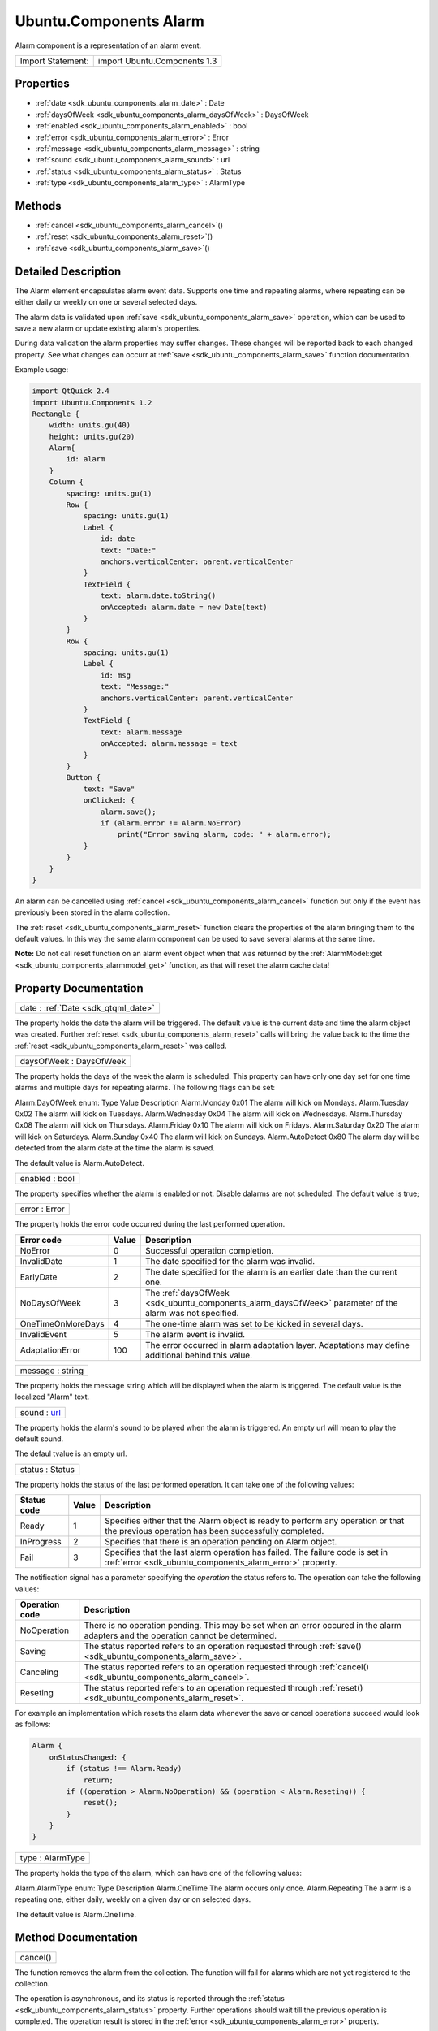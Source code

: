 .. _sdk_ubuntu_components_alarm:

Ubuntu.Components Alarm
=======================

Alarm component is a representation of an alarm event.

+---------------------+--------------------------------+
| Import Statement:   | import Ubuntu.Components 1.3   |
+---------------------+--------------------------------+

Properties
----------

-  :ref:`date <sdk_ubuntu_components_alarm_date>` : Date
-  :ref:`daysOfWeek <sdk_ubuntu_components_alarm_daysOfWeek>` : DaysOfWeek
-  :ref:`enabled <sdk_ubuntu_components_alarm_enabled>` : bool
-  :ref:`error <sdk_ubuntu_components_alarm_error>` : Error
-  :ref:`message <sdk_ubuntu_components_alarm_message>` : string
-  :ref:`sound <sdk_ubuntu_components_alarm_sound>` : url
-  :ref:`status <sdk_ubuntu_components_alarm_status>` : Status
-  :ref:`type <sdk_ubuntu_components_alarm_type>` : AlarmType

Methods
-------

-  :ref:`cancel <sdk_ubuntu_components_alarm_cancel>`\ ()
-  :ref:`reset <sdk_ubuntu_components_alarm_reset>`\ ()
-  :ref:`save <sdk_ubuntu_components_alarm_save>`\ ()

Detailed Description
--------------------

The Alarm element encapsulates alarm event data. Supports one time and repeating alarms, where repeating can be either daily or weekly on one or several selected days.

The alarm data is validated upon :ref:`save <sdk_ubuntu_components_alarm_save>` operation, which can be used to save a new alarm or update existing alarm's properties.

During data validation the alarm properties may suffer changes. These changes will be reported back to each changed property. See what changes can occurr at :ref:`save <sdk_ubuntu_components_alarm_save>` function documentation.

Example usage:

.. code:: qml

    import QtQuick 2.4
    import Ubuntu.Components 1.2
    Rectangle {
        width: units.gu(40)
        height: units.gu(20)
        Alarm{
            id: alarm
        }
        Column {
            spacing: units.gu(1)
            Row {
                spacing: units.gu(1)
                Label {
                    id: date
                    text: "Date:"
                    anchors.verticalCenter: parent.verticalCenter
                }
                TextField {
                    text: alarm.date.toString()
                    onAccepted: alarm.date = new Date(text)
                }
            }
            Row {
                spacing: units.gu(1)
                Label {
                    id: msg
                    text: "Message:"
                    anchors.verticalCenter: parent.verticalCenter
                }
                TextField {
                    text: alarm.message
                    onAccepted: alarm.message = text
                }
            }
            Button {
                text: "Save"
                onClicked: {
                    alarm.save();
                    if (alarm.error != Alarm.NoError)
                        print("Error saving alarm, code: " + alarm.error);
                }
            }
        }
    }

An alarm can be cancelled using :ref:`cancel <sdk_ubuntu_components_alarm_cancel>` function but only if the event has previously been stored in the alarm collection.

The :ref:`reset <sdk_ubuntu_components_alarm_reset>` function clears the properties of the alarm bringing them to the default values. In this way the same alarm component can be used to save several alarms at the same time.

**Note:** Do not call reset function on an alarm event object when that was returned by the :ref:`AlarmModel::get <sdk_ubuntu_components_alarmmodel_get>` function, as that will reset the alarm cache data!

Property Documentation
----------------------

.. _sdk_ubuntu_components_alarm_date:

+-----------------------------------------------------------------------------------------------------------------------------------------------------------------------------------------------------------------------------------------------------------------------------------------------------------------+
| date : :ref:`Date <sdk_qtqml_date>`                                                                                                                                                                                                                                                                             |
+-----------------------------------------------------------------------------------------------------------------------------------------------------------------------------------------------------------------------------------------------------------------------------------------------------------------+

The property holds the date the alarm will be triggered. The default value is the current date and time the alarm object was created. Further :ref:`reset <sdk_ubuntu_components_alarm_reset>` calls will bring the value back to the time the :ref:`reset <sdk_ubuntu_components_alarm_reset>` was called.

.. _sdk_ubuntu_components_alarm_daysOfWeek:

+--------------------------------------------------------------------------------------------------------------------------------------------------------------------------------------------------------------------------------------------------------------------------------------------------------------+
| daysOfWeek : DaysOfWeek                                                                                                                                                                                                                                                                                      |
+--------------------------------------------------------------------------------------------------------------------------------------------------------------------------------------------------------------------------------------------------------------------------------------------------------------+

The property holds the days of the week the alarm is scheduled. This property can have only one day set for one time alarms and multiple days for repeating alarms. The following flags can be set:

Alarm.DayOfWeek enum:
Type
Value
Description
Alarm.Monday
0x01
The alarm will kick on Mondays.
Alarm.Tuesday
0x02
The alarm will kick on Tuesdays.
Alarm.Wednesday
0x04
The alarm will kick on Wednesdays.
Alarm.Thursday
0x08
The alarm will kick on Thursdays.
Alarm.Friday
0x10
The alarm will kick on Fridays.
Alarm.Saturday
0x20
The alarm will kick on Saturdays.
Alarm.Sunday
0x40
The alarm will kick on Sundays.
Alarm.AutoDetect
0x80
The alarm day will be detected from the alarm date at the time the alarm is saved.

The default value is Alarm.AutoDetect.

.. _sdk_ubuntu_components_alarm_enabled:

+--------------------------------------------------------------------------------------------------------------------------------------------------------------------------------------------------------------------------------------------------------------------------------------------------------------+
| enabled : bool                                                                                                                                                                                                                                                                                               |
+--------------------------------------------------------------------------------------------------------------------------------------------------------------------------------------------------------------------------------------------------------------------------------------------------------------+

The property specifies whether the alarm is enabled or not. Disable dalarms are not scheduled. The default value is true;

.. _sdk_ubuntu_components_alarm_error:

+--------------------------------------------------------------------------------------------------------------------------------------------------------------------------------------------------------------------------------------------------------------------------------------------------------------+
| error : Error                                                                                                                                                                                                                                                                                                |
+--------------------------------------------------------------------------------------------------------------------------------------------------------------------------------------------------------------------------------------------------------------------------------------------------------------+

The property holds the error code occurred during the last performed operation.

+---------------------+---------+--------------------------------------------------------------------------------------------------------------+
| Error code          | Value   | Description                                                                                                  |
+=====================+=========+==============================================================================================================+
| NoError             | 0       | Successful operation completion.                                                                             |
+---------------------+---------+--------------------------------------------------------------------------------------------------------------+
| InvalidDate         | 1       | The date specified for the alarm was invalid.                                                                |
+---------------------+---------+--------------------------------------------------------------------------------------------------------------+
| EarlyDate           | 2       | The date specified for the alarm is an earlier date than the current one.                                    |
+---------------------+---------+--------------------------------------------------------------------------------------------------------------+
| NoDaysOfWeek        | 3       | The :ref:`daysOfWeek <sdk_ubuntu_components_alarm_daysOfWeek>` parameter of the alarm was not specified.     |
+---------------------+---------+--------------------------------------------------------------------------------------------------------------+
| OneTimeOnMoreDays   | 4       | The one-time alarm was set to be kicked in several days.                                                     |
+---------------------+---------+--------------------------------------------------------------------------------------------------------------+
| InvalidEvent        | 5       | The alarm event is invalid.                                                                                  |
+---------------------+---------+--------------------------------------------------------------------------------------------------------------+
| AdaptationError     | 100     | The error occurred in alarm adaptation layer. Adaptations may define additional behind this value.           |
+---------------------+---------+--------------------------------------------------------------------------------------------------------------+

.. _sdk_ubuntu_components_alarm_message:

+--------------------------------------------------------------------------------------------------------------------------------------------------------------------------------------------------------------------------------------------------------------------------------------------------------------+
| message : string                                                                                                                                                                                                                                                                                             |
+--------------------------------------------------------------------------------------------------------------------------------------------------------------------------------------------------------------------------------------------------------------------------------------------------------------+

The property holds the message string which will be displayed when the alarm is triggered. The default value is the localized "Alarm" text.

.. _sdk_ubuntu_components_alarm_sound:

+--------------------------------------------------------------------------------------------------------------------------------------------------------------------------------------------------------------------------------------------------------------------------------------------------------------+
| sound : `url <http://doc.qt.io/qt-5/qml-url.html>`_                                                                                                                                                                                                                                                          |
+--------------------------------------------------------------------------------------------------------------------------------------------------------------------------------------------------------------------------------------------------------------------------------------------------------------+

The property holds the alarm's sound to be played when the alarm is triggered. An empty url will mean to play the default sound.

The defaul tvalue is an empty url.

.. _sdk_ubuntu_components_alarm_status:

+--------------------------------------------------------------------------------------------------------------------------------------------------------------------------------------------------------------------------------------------------------------------------------------------------------------+
| status : Status                                                                                                                                                                                                                                                                                              |
+--------------------------------------------------------------------------------------------------------------------------------------------------------------------------------------------------------------------------------------------------------------------------------------------------------------+

The property holds the status of the last performed operation. It can take one of the following values:

+---------------+---------+-----------------------------------------------------------------------------------------------------------------------------------------------+
| Status code   | Value   | Description                                                                                                                                   |
+===============+=========+===============================================================================================================================================+
| Ready         | 1       | Specifies either that the Alarm object is ready to perform any operation or that the previous operation has been successfully completed.      |
+---------------+---------+-----------------------------------------------------------------------------------------------------------------------------------------------+
| InProgress    | 2       | Specifies that there is an operation pending on Alarm object.                                                                                 |
+---------------+---------+-----------------------------------------------------------------------------------------------------------------------------------------------+
| Fail          | 3       | Specifies that the last alarm operation has failed. The failure code is set in :ref:`error <sdk_ubuntu_components_alarm_error>` property.     |
+---------------+---------+-----------------------------------------------------------------------------------------------------------------------------------------------+

The notification signal has a parameter specifying the *operation* the status refers to. The operation can take the following values:

+------------------+--------------------------------------------------------------------------------------------------------------------------------------+
| Operation code   | Description                                                                                                                          |
+==================+======================================================================================================================================+
| NoOperation      | There is no operation pending. This may be set when an error occured in the alarm adapters and the operation cannot be determined.   |
+------------------+--------------------------------------------------------------------------------------------------------------------------------------+
| Saving           | The status reported refers to an operation requested through :ref:`save() <sdk_ubuntu_components_alarm_save>`.                       |
+------------------+--------------------------------------------------------------------------------------------------------------------------------------+
| Canceling        | The status reported refers to an operation requested through :ref:`cancel() <sdk_ubuntu_components_alarm_cancel>`.                   |
+------------------+--------------------------------------------------------------------------------------------------------------------------------------+
| Reseting         | The status reported refers to an operation requested through :ref:`reset() <sdk_ubuntu_components_alarm_reset>`.                     |
+------------------+--------------------------------------------------------------------------------------------------------------------------------------+

For example an implementation which resets the alarm data whenever the save or cancel operations succeed would look as follows:

.. code:: qml

    Alarm {
        onStatusChanged: {
            if (status !== Alarm.Ready)
                return;
            if ((operation > Alarm.NoOperation) && (operation < Alarm.Reseting)) {
                reset();
            }
        }
    }

.. _sdk_ubuntu_components_alarm_type:

+--------------------------------------------------------------------------------------------------------------------------------------------------------------------------------------------------------------------------------------------------------------------------------------------------------------+
| type : AlarmType                                                                                                                                                                                                                                                                                             |
+--------------------------------------------------------------------------------------------------------------------------------------------------------------------------------------------------------------------------------------------------------------------------------------------------------------+

The property holds the type of the alarm, which can have one of the following values:

Alarm.AlarmType enum:
Type
Description
Alarm.OneTime
The alarm occurs only once.
Alarm.Repeating
The alarm is a repeating one, either daily, weekly on a given day or on selected days.

The default value is Alarm.OneTime.

Method Documentation
--------------------

.. _sdk_ubuntu_components_alarm_cancel:

+--------------------------------------------------------------------------------------------------------------------------------------------------------------------------------------------------------------------------------------------------------------------------------------------------------------+
| cancel()                                                                                                                                                                                                                                                                                                     |
+--------------------------------------------------------------------------------------------------------------------------------------------------------------------------------------------------------------------------------------------------------------------------------------------------------------+

The function removes the alarm from the collection. The function will fail for alarms which are not yet registered to the collection.

The operation is asynchronous, and its status is reported through the :ref:`status <sdk_ubuntu_components_alarm_status>` property. Further operations should wait till the previous operation is completed. The operation result is stored in the :ref:`error <sdk_ubuntu_components_alarm_error>` property.

.. _sdk_ubuntu_components_alarm_reset:

+--------------------------------------------------------------------------------------------------------------------------------------------------------------------------------------------------------------------------------------------------------------------------------------------------------------+
| reset()                                                                                                                                                                                                                                                                                                      |
+--------------------------------------------------------------------------------------------------------------------------------------------------------------------------------------------------------------------------------------------------------------------------------------------------------------+

The function resets the alarm properties to its defaults. After this call the object can be used to create a new alarm event.

**Note**: do not call this function on alarm objects retrieved from :ref:`AlarmModel <sdk_ubuntu_components_alarmmodel>`, as calling it will result in the model being out of sync from the alarm database.

.. _sdk_ubuntu_components_alarm_save:

+--------------------------------------------------------------------------------------------------------------------------------------------------------------------------------------------------------------------------------------------------------------------------------------------------------------+
| save()                                                                                                                                                                                                                                                                                                       |
+--------------------------------------------------------------------------------------------------------------------------------------------------------------------------------------------------------------------------------------------------------------------------------------------------------------+

Updates or adds an alarm to the alarm collection. The operation aligns properties according to the following rules:

-  - the :ref:`daysOfWeek <sdk_ubuntu_components_alarm_daysOfWeek>` will be set to the alarm day if the :ref:`daysOfWeek <sdk_ubuntu_components_alarm_daysOfWeek>` was set to Alarm.AutoDetect.
-  - if the :ref:`daysOfWeek <sdk_ubuntu_components_alarm_daysOfWeek>` is set to a day other than the one specified in the :ref:`date <sdk_ubuntu_components_alarm_date>` field, the :ref:`date <sdk_ubuntu_components_alarm_date>` will be moved ahead to match the day from the :ref:`daysOfWeek <sdk_ubuntu_components_alarm_daysOfWeek>`.

The function will fail if

-  - the :ref:`date <sdk_ubuntu_components_alarm_date>` property is invalid
-  - for one time alarm, the :ref:`date <sdk_ubuntu_components_alarm_date>` property falue is earlier than the current time
-  - the :ref:`daysOfWeek <sdk_ubuntu_components_alarm_daysOfWeek>` property is set to multiple days for one time alarm

The operation is asynchronous, and its status is reported through the :ref:`status <sdk_ubuntu_components_alarm_status>` property. Further operations should wait till the previous operation is completed. The operation result is stored in the :ref:`error <sdk_ubuntu_components_alarm_error>` property.


